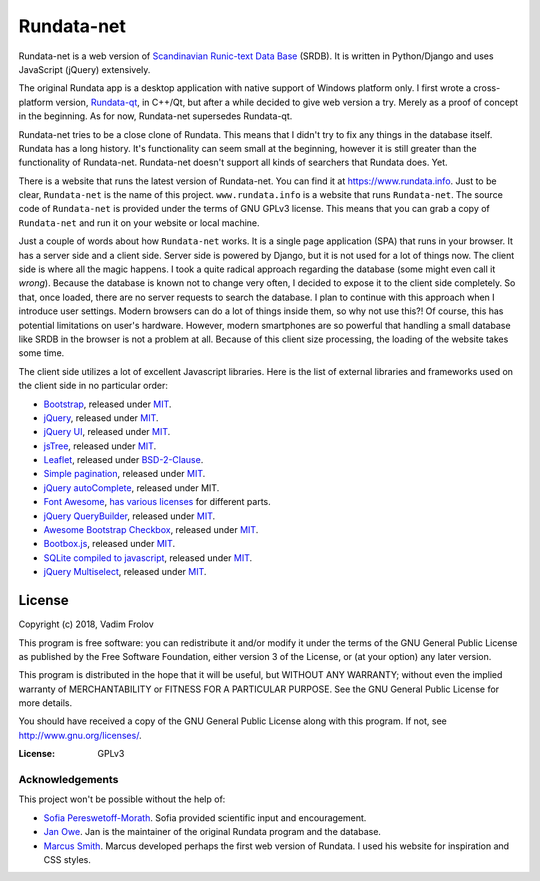 ###########
Rundata-net
###########

Rundata-net is a web version of `Scandinavian Runic-text Data Base`_ (SRDB). It is written in Python/Django and uses JavaScript (jQuery) extensively.

The original Rundata app is a desktop application with native support of Windows platform only. I first wrote a cross-platform version, `Rundata-qt`_, in C++/Qt, but after a while decided to give web version a try. Merely as a proof of concept in the beginning. As for now, Rundata-net supersedes Rundata-qt.

Rundata-net tries to be a close clone of Rundata. This means that I didn't try to fix any things in the database itself. Rundata has a long history. It's functionality can seem small at the beginning, however it is still greater than the functionality of Rundata-net. Rundata-net doesn't support all kinds of searchers that Rundata does. Yet.

There is a website that runs the latest version of Rundata-net. You can find it at https://www.rundata.info. Just to be clear, ``Rundata-net`` is the name of this project. ``www.rundata.info`` is a website that runs ``Rundata-net``. The source code of ``Rundata-net`` is provided under the terms of GNU GPLv3 license. This means that you can grab a copy of ``Rundata-net`` and run it on your website or local machine.

Just a couple of words about how ``Rundata-net`` works. It is a single page application (SPA) that runs in your browser. It has a server side and a client side. Server side is powered by Django, but it is not used for a lot of things now. The client side is where all the magic happens. I took a quite radical approach regarding the database (some might even call it *wrong*). Because the database is known not to change very often, I decided to expose it to the client side completely. So that, once loaded, there are no server requests to search the database. I plan to continue with this approach when I introduce user settings. Modern browsers can do a lot of things inside them, so why not use this?! Of course, this has potential limitations on user's hardware. However, modern smartphones are so powerful that handling a small database like SRDB in the browser is not a problem at all. Because of this client size processing, the loading of the website takes some time.

The client side utilizes a lot of excellent Javascript libraries. Here is the list of external libraries and frameworks used on the client side in no particular order:

* `Bootstrap <https://getbootstrap.com/>`_, released under `MIT <https://github.com/twbs/bootstrap/blob/master/LICENSE>`_.
* `jQuery <https://jquery.com/>`_, released under `MIT <https://jquery.org/license/>`_.
* `jQuery UI <https://jqueryui.com/>`_, released under `MIT <https://jquery.org/license/>`_.
* `jsTree <https://www.jstree.com/>`_, released under `MIT <https://raw.githubusercontent.com/vakata/jstree/master/LICENSE-MIT>`_.
* `Leaflet <http://leafletjs.com/>`_, released under `BSD-2-Clause <https://github.com/Leaflet/Leaflet/blob/master/LICENSE>`_.
* `Simple pagination <https://github.com/flaviusmatis/simplePagination.js>`_, released under `MIT <https://github.com/flaviusmatis/simplePagination.js/blob/master/LICENSE.txt>`_.
* `jQuery autoComplete <https://github.com/Pixabay/jQuery-autoComplete>`_, released under MIT.
* `Font Awesome <https://fontawesome.com/>`_, `has various licenses <https://fontawesome.com/license>`_ for different parts.
* `jQuery QueryBuilder <https://querybuilder.js.org>`_, released under `MIT <https://github.com/mistic100/jQuery-QueryBuilder/blob/dev/LICENSE>`_.
* `Awesome Bootstrap Checkbox <https://github.com/flatlogic/awesome-bootstrap-checkbox>`_, released under `MIT <https://github.com/flatlogic/awesome-bootstrap-checkbox/blob/master/LICENSE>`_.
* `Bootbox.js <http://bootboxjs.com/>`_, released under `MIT <https://github.com/makeusabrew/bootbox/blob/master/LICENSE.md>`_.
* `SQLite compiled to javascript <https://github.com/kripken/sql.js/>`_, released under `MIT <https://github.com/kripken/sql.js/blob/master/LICENSE>`_.
* `jQuery Multiselect <http://crlcu.github.io/multiselect/>`_, released under `MIT <https://github.com/crlcu/multiselect/blob/master/LICENSE>`_.


License
-------

Copyright (c) 2018, Vadim Frolov

This program is free software: you can redistribute it and/or modify
it under the terms of the GNU General Public License as published by
the Free Software Foundation, either version 3 of the License, or
(at your option) any later version.

This program is distributed in the hope that it will be useful,
but WITHOUT ANY WARRANTY; without even the implied warranty of
MERCHANTABILITY or FITNESS FOR A PARTICULAR PURPOSE.  See the
GNU General Public License for more details.

You should have received a copy of the GNU General Public License
along with this program. If not, see http://www.gnu.org/licenses/.

:License: GPLv3

================
Acknowledgements
================

This project won't be possible without the help of:

* `Sofia Pereswetoff-Morath`_. Sofia provided scientific input and encouragement.
* `Jan Owe`_. Jan is the maintainer of the original Rundata program and the database.
* `Marcus Smith`_. Marcus developed perhaps the first web version of Rundata. I used his website for inspiration and CSS styles.

.. _`Scandinavian Runic-text Data Base`: http://www.nordiska.uu.se/forskn/samnord.htm/?languageId=1
.. _`Rundata-qt`: https://bitbucket.org/fralik/rundata-qt
.. _`Sofia Pereswetoff-Morath`: sofia.pereswetoff-morath@su.se
.. _`Jan Owe`: http://runbloggen.gamlebo.se/
.. _`Marcus Smith`: https://www.runinskrifter.net/
